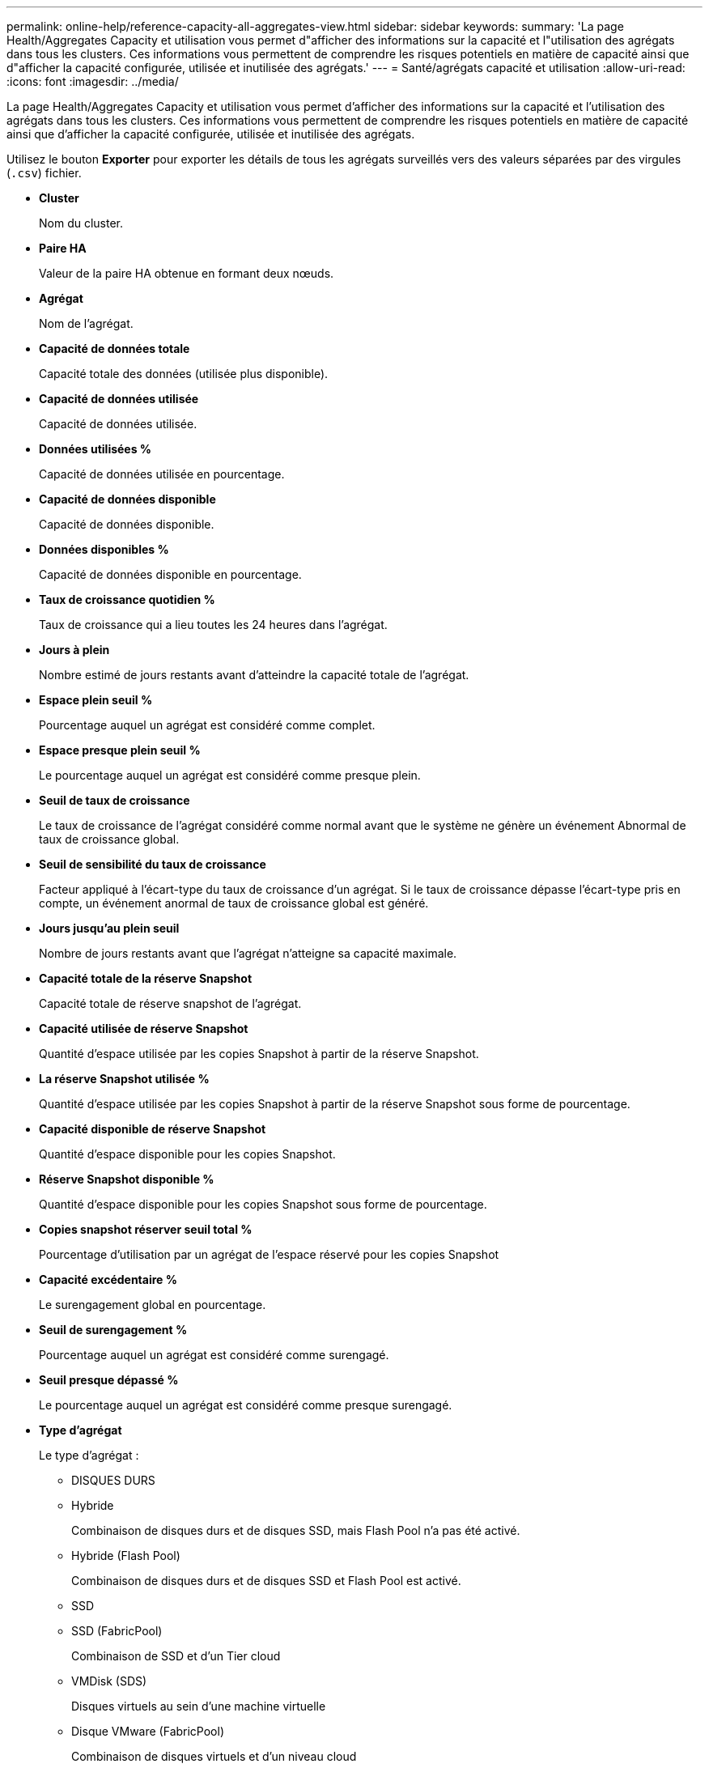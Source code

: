 ---
permalink: online-help/reference-capacity-all-aggregates-view.html 
sidebar: sidebar 
keywords:  
summary: 'La page Health/Aggregates Capacity et utilisation vous permet d"afficher des informations sur la capacité et l"utilisation des agrégats dans tous les clusters. Ces informations vous permettent de comprendre les risques potentiels en matière de capacité ainsi que d"afficher la capacité configurée, utilisée et inutilisée des agrégats.' 
---
= Santé/agrégats capacité et utilisation
:allow-uri-read: 
:icons: font
:imagesdir: ../media/


[role="lead"]
La page Health/Aggregates Capacity et utilisation vous permet d'afficher des informations sur la capacité et l'utilisation des agrégats dans tous les clusters. Ces informations vous permettent de comprendre les risques potentiels en matière de capacité ainsi que d'afficher la capacité configurée, utilisée et inutilisée des agrégats.

Utilisez le bouton *Exporter* pour exporter les détails de tous les agrégats surveillés vers des valeurs séparées par des virgules (`.csv`) fichier.

* *Cluster*
+
Nom du cluster.

* *Paire HA*
+
Valeur de la paire HA obtenue en formant deux nœuds.

* *Agrégat*
+
Nom de l'agrégat.

* *Capacité de données totale*
+
Capacité totale des données (utilisée plus disponible).

* *Capacité de données utilisée*
+
Capacité de données utilisée.

* *Données utilisées %*
+
Capacité de données utilisée en pourcentage.

* *Capacité de données disponible*
+
Capacité de données disponible.

* *Données disponibles %*
+
Capacité de données disponible en pourcentage.

* *Taux de croissance quotidien %*
+
Taux de croissance qui a lieu toutes les 24 heures dans l'agrégat.

* *Jours à plein*
+
Nombre estimé de jours restants avant d'atteindre la capacité totale de l'agrégat.

* *Espace plein seuil %*
+
Pourcentage auquel un agrégat est considéré comme complet.

* *Espace presque plein seuil %*
+
Le pourcentage auquel un agrégat est considéré comme presque plein.

* *Seuil de taux de croissance*
+
Le taux de croissance de l'agrégat considéré comme normal avant que le système ne génère un événement Abnormal de taux de croissance global.

* *Seuil de sensibilité du taux de croissance*
+
Facteur appliqué à l'écart-type du taux de croissance d'un agrégat. Si le taux de croissance dépasse l'écart-type pris en compte, un événement anormal de taux de croissance global est généré.

* *Jours jusqu'au plein seuil*
+
Nombre de jours restants avant que l'agrégat n'atteigne sa capacité maximale.

* *Capacité totale de la réserve Snapshot*
+
Capacité totale de réserve snapshot de l'agrégat.

* *Capacité utilisée de réserve Snapshot*
+
Quantité d'espace utilisée par les copies Snapshot à partir de la réserve Snapshot.

* *La réserve Snapshot utilisée %*
+
Quantité d'espace utilisée par les copies Snapshot à partir de la réserve Snapshot sous forme de pourcentage.

* *Capacité disponible de réserve Snapshot*
+
Quantité d'espace disponible pour les copies Snapshot.

* *Réserve Snapshot disponible %*
+
Quantité d'espace disponible pour les copies Snapshot sous forme de pourcentage.

* *Copies snapshot réserver seuil total %*
+
Pourcentage d'utilisation par un agrégat de l'espace réservé pour les copies Snapshot

* *Capacité excédentaire %*
+
Le surengagement global en pourcentage.

* *Seuil de surengagement %*
+
Pourcentage auquel un agrégat est considéré comme surengagé.

* *Seuil presque dépassé %*
+
Le pourcentage auquel un agrégat est considéré comme presque surengagé.

* *Type d'agrégat*
+
Le type d'agrégat :

+
** DISQUES DURS
** Hybride
+
Combinaison de disques durs et de disques SSD, mais Flash Pool n'a pas été activé.

** Hybride (Flash Pool)
+
Combinaison de disques durs et de disques SSD et Flash Pool est activé.

** SSD
** SSD (FabricPool)
+
Combinaison de SSD et d'un Tier cloud

** VMDisk (SDS)
+
Disques virtuels au sein d'une machine virtuelle

** Disque VMware (FabricPool)
+
Combinaison de disques virtuels et d'un niveau cloud

** LUN (FlexArray) pour les disques standard et SSD, cette colonne est vide lorsque le système de stockage surveillé exécute une version de ONTAP antérieure à 8.3.


* *Type RAID*
+
Type de configuration RAID.

* *Etat agrégé*
+
État actuel de l'agrégat.

* *Type SnapLock*
+
Indique si l'agrégat est un agrégat SnapLock ou non SnapLock.

* *Espace de Tier de cloud utilisé*
+
Capacité de données actuellement utilisée dans le Tier cloud.

* *Tier cloud*
+
Nom du magasin d'objets du Tier cloud lors de sa création par ONTAP.



